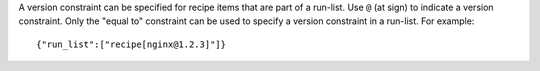 .. The contents of this file are included in multiple topics.
.. This file should not be changed in a way that hinders its ability to appear in multiple documentation sets.

A version constraint can be specified for recipe items that are part of a run-list. Use ``@`` (at sign) to indicate a version constraint. Only the "equal to" constraint can be used to specify a version constraint in a run-list. For example::

   {"run_list":["recipe[nginx@1.2.3]"]}